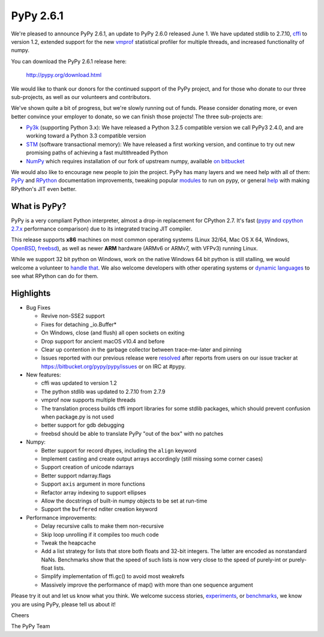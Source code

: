 ==========
PyPy 2.6.1 
==========

We're pleased to announce PyPy 2.6.1, an update to PyPy 2.6.0 released June 1.
We have updated stdlib to 2.7.10, `cffi`_ to version 1.2, extended support for
the new vmprof_ statistical profiler for multiple threads, and increased
functionality of numpy.

You can download the PyPy 2.6.1 release here:

    http://pypy.org/download.html

We would like to thank our donors for the continued support of the PyPy
project, and for those who donate to our three sub-projects, as well as our
volunteers and contributors.  

We've shown quite a bit of progress, but we're slowly running out of funds.
Please consider donating more, or even better convince your employer to donate,
so we can finish those projects! The three sub-projects are:

* `Py3k`_ (supporting Python 3.x): We have released a Python 3.2.5 compatible version
  we call PyPy3 2.4.0, and are working toward a Python 3.3 compatible version

* `STM`_ (software transactional memory): We have released a first working version,
  and continue to try out new promising paths of achieving a fast multithreaded Python

* `NumPy`_ which requires installation of our fork of upstream numpy,
  available `on bitbucket`_

.. _`cffi`: https://cffi.readthedocs.org
.. _`Py3k`: http://pypy.org/py3donate.html
.. _`STM`: http://pypy.org/tmdonate2.html
.. _`NumPy`: http://pypy.org/numpydonate.html
.. _`on bitbucket`: https://www.bitbucket.org/pypy/numpy

We would also like to encourage new people to join the project. PyPy has many
layers and we need help with all of them: `PyPy`_ and `RPython`_ documentation
improvements, tweaking popular `modules`_ to run on pypy, or general `help`_ with making
RPython's JIT even better. 

.. _`PyPy`: http://doc.pypy.org 
.. _`RPython`: https://rpython.readthedocs.org
.. _`modules`: http://doc.pypy.org/en/latest/project-ideas.html#make-more-python-modules-pypy-friendly
.. _`help`: http://doc.pypy.org/en/latest/project-ideas.html

What is PyPy?
=============

PyPy is a very compliant Python interpreter, almost a drop-in replacement for
CPython 2.7. It's fast (`pypy and cpython 2.7.x`_ performance comparison)
due to its integrated tracing JIT compiler.

This release supports **x86** machines on most common operating systems
(Linux 32/64, Mac OS X 64, Windows, OpenBSD_, freebsd_),
as well as newer **ARM** hardware (ARMv6 or ARMv7, with VFPv3) running Linux.

While we support 32 bit python on Windows, work on the native Windows 64
bit python is still stalling, we would welcome a volunteer 
to `handle that`_. We also welcome developers with other operating systems or
`dynamic languages`_ to see what RPython can do for them.

.. _`pypy and cpython 2.7.x`: http://speed.pypy.org
.. _OpenBSD: http://cvsweb.openbsd.org/cgi-bin/cvsweb/ports/lang/pypy
.. _freebsd: https://svnweb.freebsd.org/ports/head/lang/pypy/
.. _`handle that`: http://doc.pypy.org/en/latest/windows.html#what-is-missing-for-a-full-64-bit-translation
.. _`dynamic languages`: http://pypyjs.org

Highlights 
===========

* Bug Fixes

  * Revive non-SSE2 support

  * Fixes for detaching _io.Buffer*

  * On Windows, close (and flush) all open sockets on exiting

  * Drop support for ancient macOS v10.4 and before

  * Clear up contention in the garbage collector between trace-me-later and pinning

  * Issues reported with our previous release were resolved_ after reports from users on
    our issue tracker at https://bitbucket.org/pypy/pypy/issues or on IRC at
    #pypy.

* New features:

  * cffi was updated to version 1.2

  * The python stdlib was updated to 2.7.10 from 2.7.9

  * vmprof now supports multiple threads

  * The translation process builds cffi import libraries for some stdlib
    packages, which should prevent confusion when package.py is not used

  * better support for gdb debugging

  * freebsd should be able to translate PyPy "out of the box" with no patches

* Numpy:

  * Better support for record dtypes, including the ``align`` keyword

  * Implement casting and create output arrays accordingly (still missing some corner cases)

  * Support creation of unicode ndarrays

  * Better support ndarray.flags

  * Support ``axis`` argument in more functions

  * Refactor array indexing to support ellipses

  * Allow the docstrings of built-in numpy objects to be set at run-time

  * Support the ``buffered`` nditer creation keyword

* Performance improvements:

  * Delay recursive calls to make them non-recursive

  * Skip loop unrolling if it compiles too much code

  * Tweak the heapcache

  * Add a list strategy for lists that store both floats and 32-bit integers.
    The latter are encoded as nonstandard NaNs.  Benchmarks show that the speed
    of such lists is now very close to the speed of purely-int or purely-float
    lists. 

  * Simplify implementation of ffi.gc() to avoid most weakrefs

  * Massively improve the performance of map() with more than
    one sequence argument

.. _`vmprof`: https://vmprof.readthedocs.org
.. _resolved: http://doc.pypy.org/en/latest/whatsnew-2.6.0.html

Please try it out and let us know what you think. We welcome
success stories, `experiments`_,  or `benchmarks`_, we know you are using PyPy, please tell us about it!

Cheers

The PyPy Team

.. _`experiments`: https://morepypy.blogspot.com/2015/02/experiments-in-pyrlang-with-rpython.html
.. _`benchmarks`: https://mithrandi.net/blog/2015/03/axiom-benchmark-results-on-pypy-2-5-0
